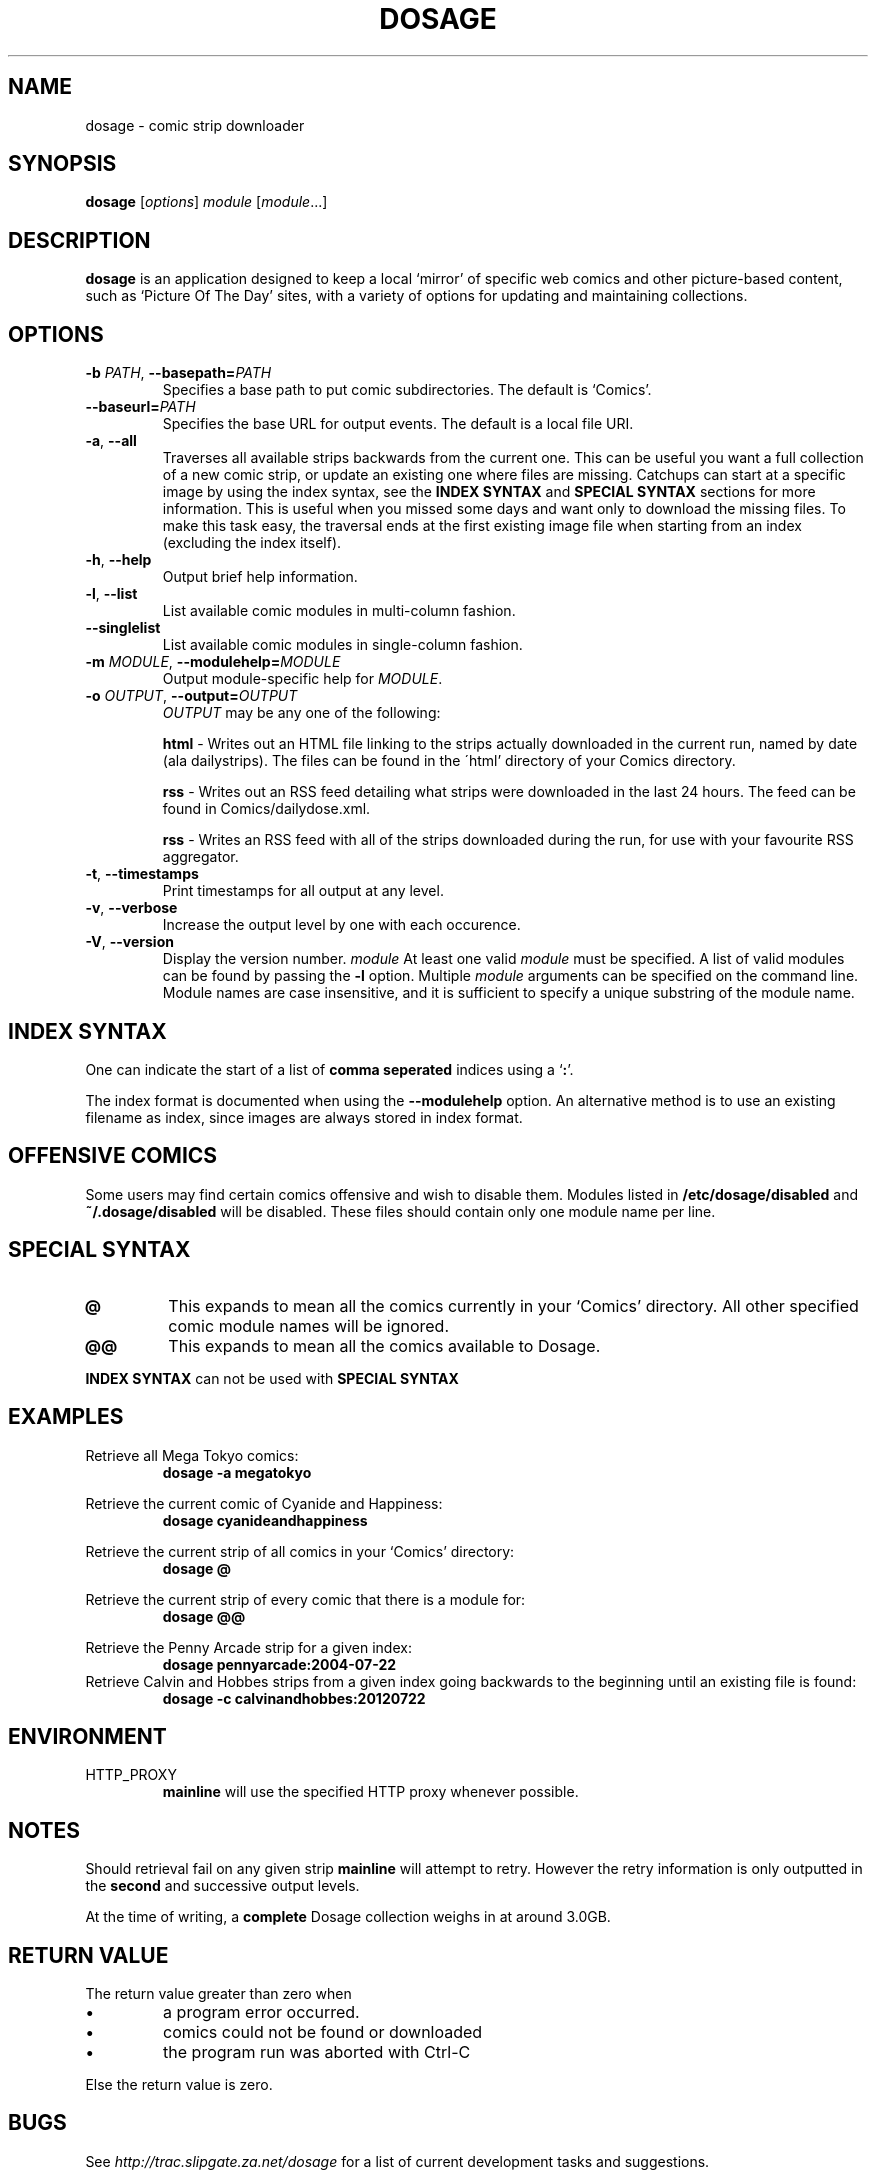 .TH DOSAGE 1
.SH NAME
dosage \- comic strip downloader
.SH SYNOPSIS
.B dosage
.RI [ options ]
.I module
.RI [ module .\|.\|.]
.SH DESCRIPTION
.B dosage
is an application designed to keep a local \(oqmirror\(cq of specific
web comics and other picture\-based content, such as
\(oqPicture Of The Day\(cq sites, with a variety of options
for updating and maintaining collections.
.SH OPTIONS
.TP
.BI \-b " PATH" "\fR,\fP \-\^\-basepath=" PATH
Specifies a base path to put comic subdirectories. The default is \(oqComics\(cq.
.TP
.BI \-\^\-baseurl= PATH
Specifies the base URL for output events. The default is a local file URI.
.TP
.BR \-a ", " \-\^\-all
Traverses all available strips backwards from the current one.
This can be useful you want a full collection of a new comic strip,
or update an existing one where files are missing.
.
Catchups can start at a specific image by using the index syntax, see
the
.B INDEX SYNTAX
and
.B SPECIAL SYNTAX
sections for more information. This is useful when you missed some days 
and want only to download the missing files. To make this task easy,
the traversal ends at the first existing image file when starting from
an index (excluding the index itself).
.TP
.BR \-h ", " \-\^\-help
Output brief help information.
.TP
.BR \-l ", " \-\^\-list
List available comic modules in multi\-column fashion.
.TP
.BR \-\^\-singlelist
List available comic modules in single-column fashion.
.TP
.BI \-m " MODULE" "\fR,\fP \-\^\-modulehelp=" MODULE
Output module-specific help for
.IR MODULE .
.TP
.BI \-o " OUTPUT" "\fR,\fP \-\^\-output=" OUTPUT
.I OUTPUT
may be any one of the following:
.PP
.RS
.BR "html " \-
Writes out an HTML file linking to the strips actually downloaded in the
current run, named by date (ala dailystrips). The files can be found in the
\'html' directory of your Comics directory.
.RE
.PP
.RS
.BR "rss " \-
Writes out an RSS feed detailing what strips were downloaded in the last 24
hours. The feed can be found in Comics/dailydose.xml.
.RE
.PP
.RS
.BR "rss " \-
Writes an RSS feed with all of the strips downloaded during the run, for use
with your favourite RSS aggregator.
.RE
.TP
.BR \-t ", " \-\^\-timestamps
Print timestamps for all output at any level.
.TP
.BR \-v ", " \-\^\-verbose
Increase the output level by one with each occurence.
.TP
.BR \-V ", " \-\^\-version
Display the version number.
.I module
At least one valid
.I module
must be specified. A list of valid modules can be found by passing the
.B \-l
option. Multiple
.I module
arguments can be specified on the command line.
Module names are case insensitive, and it is sufficient to specify a
unique substring of the module name.
.SH INDEX SYNTAX
One can indicate the start of a list of
.B comma seperated
indices using a
.RB \(oq : "\(cq."
.PP
The index format is documented when using the \fB\-\-modulehelp\fP option.
An alternative method is to use an existing filename as index, since images
are always stored in index format.
.SH OFFENSIVE COMICS
Some users may find certain comics offensive and wish to disable them.
Modules listed in
.B /etc/dosage/disabled
and
.B ~/.dosage/disabled
will be disabled. These files should contain only one module name per line.
.SH SPECIAL SYNTAX
.TP
.B @
This expands to mean all the comics currently in your \(oqComics\(cq
directory. All other specified comic module names will be ignored.
.TP
.B @@
This expands to mean all the comics available to Dosage.
.PP
.B INDEX SYNTAX
can not be used with
.B SPECIAL SYNTAX
.
.SH EXAMPLES
Retrieve all Mega Tokyo comics:
.RS
.B dosage \-a megatokyo
.RE
.PP
Retrieve the current comic of Cyanide and Happiness:
.RS
.B dosage cyanideandhappiness
.RE
.PP
Retrieve the current strip of all comics in your \(oqComics\(cq directory:
.RS
.B dosage @
.RE
.PP
Retrieve the current strip of every comic that there is a module for:
.RS
.B dosage @@
.RE
.PP
Retrieve the Penny Arcade strip for a given index:
.RS
.B dosage pennyarcade:2004\-07\-22
.RE
Retrieve Calvin and Hobbes strips from a given index going backwards to
the beginning until an existing file is found:
.RS
.B dosage \-c calvinandhobbes:20120722
.RE
.SH ENVIRONMENT
.IP HTTP_PROXY
.B mainline
will use the specified HTTP proxy whenever possible.
.SH NOTES
Should retrieval fail on any given strip
.B mainline
will attempt to retry. However the retry information is only outputted
in the
.B second
and successive output levels.
.PP
At the time of writing, a
.B complete
Dosage collection weighs in at around 3.0GB.
.SH RETURN VALUE
The return value greater than zero when
.IP \(bu
a program error occurred.
.IP \(bu
comics could not be found or downloaded
.IP \(bu
the program run was aborted with Ctrl-C
.PP
Else the return value is zero.
.SH BUGS
See
.I http://trac.slipgate.za.net/dosage
for a list of current development tasks and suggestions.

.SH FILES
.IP "\fB/etc/dosage/disabled\fR"
Disables comic modules on a global scale.
.IP "\fB~/.dosage/disabled\fR"
Disables comic modules on a local scale.
.SH AUTHORS
Jonathan Jacobs <korpse@slipgate.za.net>
.br
Tristan Seligmann <mithrandi@slipgate.za.net>
.br
Bastian Kleineidam <calvin@users.sourceforge.net>
.SH COPYRIGHT
Copyright \(co 2004-2005 Tristan Seligmann and Jonathan Jacobs
.br
Copyright \(co 2012 Bastian Kleineidam
